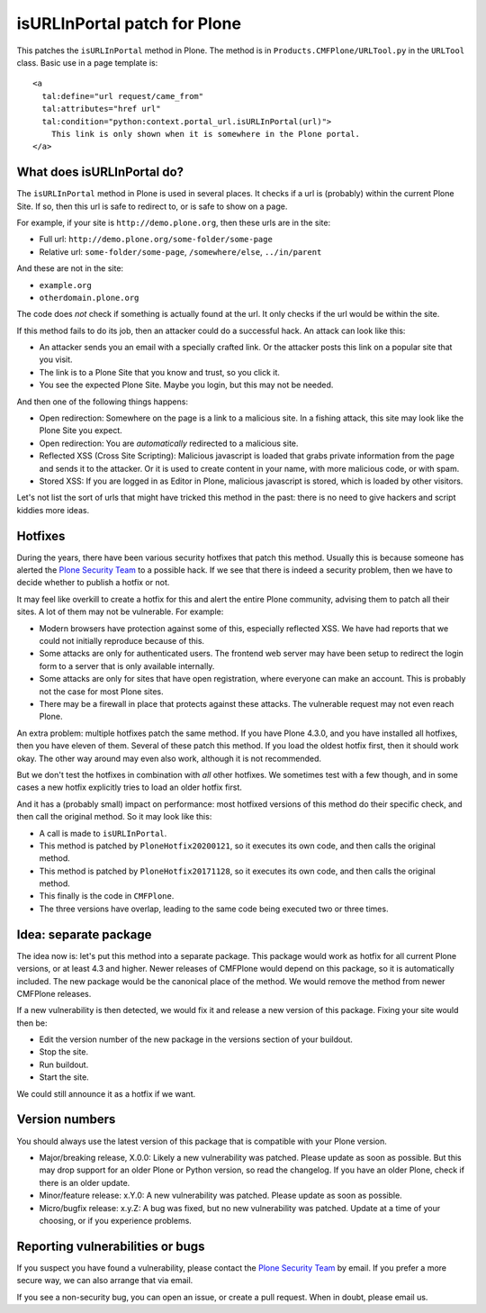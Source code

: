 isURLInPortal patch for Plone
=============================

This patches the ``isURLInPortal`` method in Plone.
The method is in ``Products.CMFPlone/URLTool.py`` in the ``URLTool`` class.
Basic use in a page template is::

  <a
    tal:define="url request/came_from"
    tal:attributes="href url"
    tal:condition="python:context.portal_url.isURLInPortal(url)">
      This link is only shown when it is somewhere in the Plone portal.
  </a>


What does isURLInPortal do?
---------------------------

The ``isURLInPortal`` method in Plone is used in several places.
It checks if a url is (probably) within the current Plone Site.
If so, then this url is safe to redirect to, or is safe to show on a page.

For example, if your site is ``http://demo.plone.org``, then these urls are in the site:

- Full url: ``http://demo.plone.org/some-folder/some-page``
- Relative url: ``some-folder/some-page``, ``/somewhere/else``, ``../in/parent``

And these are not in the site:

- ``example.org``
- ``otherdomain.plone.org``

The code does *not* check if something is actually found at the url.
It only checks if the url would be within the site.

If this method fails to do its job, then an attacker could do a successful hack.
An attack can look like this:

- An attacker sends you an email with a specially crafted link.
  Or the attacker posts this link on a popular site that you visit.
- The link is to a Plone Site that you know and trust, so you click it.
- You see the expected Plone Site.  Maybe you login, but this may not be needed.

And then one of the following things happens:

- Open redirection: Somewhere on the page is a link to a malicious site.
  In a fishing attack, this site may look like the Plone Site you expect.
- Open redirection: You are *automatically* redirected to a malicious site.
- Reflected XSS (Cross Site Scripting):
  Malicious javascript is loaded that grabs private information from the page and sends it to the attacker.
  Or it is used to create content in your name, with more malicious code, or with spam.
- Stored XSS: If you are logged in as Editor in Plone, malicious javascript is stored, which is loaded by other visitors.

Let's not list the sort of urls that might have tricked this method in the past:
there is no need to give hackers and script kiddies more ideas.


Hotfixes
--------

During the years, there have been various security hotfixes that patch this method.
Usually this is because someone has alerted the `Plone Security Team <mailto:security@plone.org>`_ to a possible hack.
If we see that there is indeed a security problem, then we have to decide whether to publish a hotfix or not.

It may feel like overkill to create a hotfix for this and alert the entire Plone community, advising them to patch all their sites.
A lot of them may not be vulnerable.
For example:

- Modern browsers have protection against some of this, especially reflected XSS.
  We have had reports that we could not initially reproduce because of this.
- Some attacks are only for authenticated users.
  The frontend web server may have been setup to redirect the login form to a server that is only available internally.
- Some attacks are only for sites that have open registration, where everyone can make an account.
  This is probably not the case for most Plone sites.
- There may be a firewall in place that protects against these attacks.
  The vulnerable request may not even reach Plone.

An extra problem: multiple hotfixes patch the same method.
If you have Plone 4.3.0, and you have installed all hotfixes, then you have eleven of them.
Several of these patch this method.
If you load the oldest hotfix first, then it should work okay.
The other way around may even also work, although it is not recommended.

But we don't test the hotfixes in combination with *all* other hotfixes.
We sometimes test with a few though, and in some cases a new hotfix explicitly tries to load an older hotfix first.

And it has a (probably small) impact on performance:
most hotfixed versions of this method do their specific check, and then call the original method.
So it may look like this:

- A call is made to ``isURLInPortal``.
- This method is patched by ``PloneHotfix20200121``, so it executes its own code, and then calls the original method.
- This method is patched by ``PloneHotfix20171128``, so it executes its own code, and then calls the original method.
- This finally is the code in ``CMFPlone``.
- The three versions have overlap, leading to the same code being executed two or three times.


Idea: separate package
----------------------

The idea now is: let's put this method into a separate package.
This package would work as hotfix for all current Plone versions, or at least 4.3 and higher.
Newer releases of CMFPlone would depend on this package, so it is automatically included.
The new package would be the canonical place of the method.
We would remove the method from newer CMFPlone releases.

If a new vulnerability is then detected, we would fix it and release a new version of this package.
Fixing your site would then be:

- Edit the version number of the new package in the versions section of your buildout.
- Stop the site.
- Run buildout.
- Start the site.

We could still announce it as a hotfix if we want.


Version numbers
---------------

You should always use the latest version of this package that is compatible with your Plone version.

- Major/breaking release, X.0.0:
  Likely a new vulnerability was patched.
  Please update as soon as possible.
  But this may drop support for an older Plone or Python version, so read the changelog.
  If you have an older Plone, check if there is an older update.
- Minor/feature release: x.Y.0:
  A new vulnerability was patched.
  Please update as soon as possible.
- Micro/bugfix release: x.y.Z:
  A bug was fixed, but no new vulnerability was patched.
  Update at a time of your choosing, or if you experience problems.


Reporting vulnerabilities or bugs
---------------------------------

If you suspect you have found a vulnerability, please contact the `Plone Security Team <mailto:security@plone.org>`_ by email.
If you prefer a more secure way, we can also arrange that via email.

If you see a non-security bug, you can open an issue, or create a pull request.
When in doubt, please email us.
